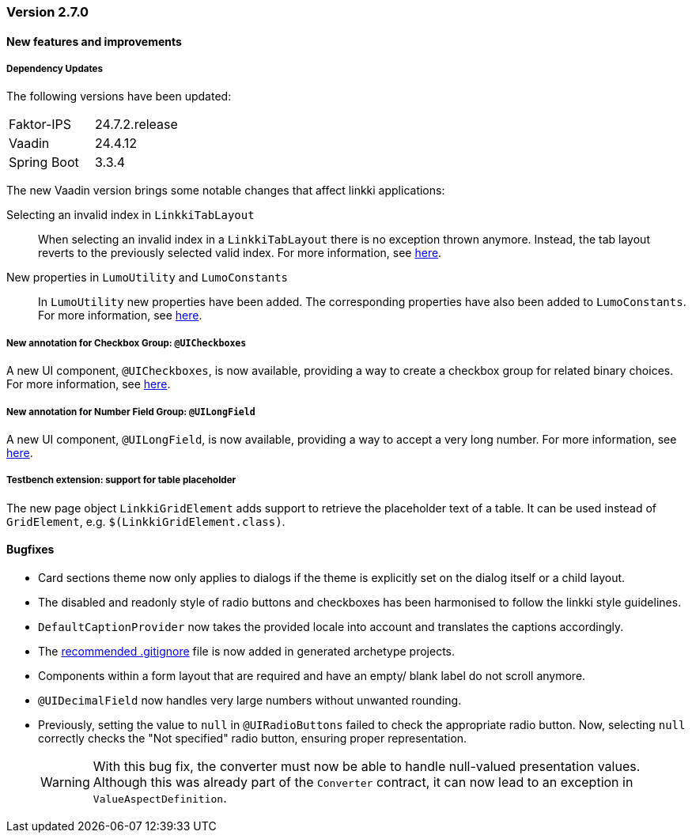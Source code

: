 :jbake-type: referenced
:jbake-status: referenced
:jbake-order: 0

// NO :source-dir: HERE, BECAUSE N&N NEEDS TO SHOW CODE AT IT'S TIME OF ORIGIN, NOT LINK TO CURRENT CODE
:images-folder-name: 00_releasenotes

=== Version 2.7.0

==== New features and improvements

===== Dependency Updates

The following versions have been updated:

[cols="a,a"]
|===
| Faktor-IPS                    | 24.7.2.release
| Vaadin                        | 24.4.12
| Spring Boot                   | 3.3.4
|===

The new Vaadin version brings some notable changes that affect linkki applications:

Selecting an invalid index in `LinkkiTabLayout`::
When selecting an invalid index in a `LinkkiTabLayout` there is no exception thrown anymore.
Instead, the tab layout reverts to the previously selected valid index. For more information, see link:https://github.com/vaadin/flow-components/pull/6543[here].

New properties in `LumoUtility` and `LumoConstants`::
In `LumoUtility` new properties have been added. The corresponding properties have also been added to `LumoConstants`. For more information, see link:https://github.com/vaadin/flow-components/pull/6410[here].

// https://jira.convista.com/browse/LIN-3417
===== New annotation for Checkbox Group: `@UICheckboxes`
A new UI component, `@UICheckboxes`, is now available, providing a way to create a checkbox group for related binary choices. For more information, see <<ui-checkboxes, here>>.

// https://jira.convista.com/browse/LIN-3629
===== New annotation for Number Field Group: `@UILongField`
A new UI component, `@UILongField`, is now available, providing a way to accept a very long number. For more information, see <<ui-numberfield, here>>.

// https://jira.convista.com/browse/LIN-3884
===== Testbench extension: support for table placeholder
The new page object `LinkkiGridElement` adds support to retrieve the placeholder text of a table. It can be used instead of `GridElement`, e.g. `$(LinkkiGridElement.class)`.

==== Bugfixes

// https://jira.convista.com/browse/LIN-3880
* Card sections theme now only applies to dialogs if the theme is explicitly set on the dialog itself or a child layout.
+
// https://jira.convista.com/browse/LIN-3034
* The disabled and readonly style of radio buttons and checkboxes has been harmonised to follow the linkki style guidelines.
+
// https://jira.convista.com/browse/LIN-3868
* `DefaultCaptionProvider` now takes the provided locale into account and translates the captions accordingly.
+
//https://jira.convista.com/browse/LIN-3802
* The <<gitignore,recommended .gitignore>> file is now added in generated archetype projects.
+
//https://jira.convista.com/browse/LIN-3899
* Components within a form layout that are required and have an empty/ blank label do not scroll anymore.
+
//https://jira.convista.com/browse/LIN-2152
* `@UIDecimalField` now handles very large numbers without unwanted rounding.
+
//https://jira.convista.com/browse/LIN-3879
* Previously, setting the value to `null` in `@UIRadioButtons` failed to check the appropriate radio button.
Now, selecting `null` correctly checks the "Not specified" radio button, ensuring proper representation.
+
[WARNING]
====
With this bug fix, the converter must now be able to handle null-valued presentation values. Although this was already part of the `Converter` contract, it can now lead to an exception in `ValueAspectDefinition`.
====
